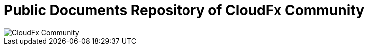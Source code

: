 = Public Documents Repository of CloudFx Community

image::cloudfx-community.png[CloudFx Community]



